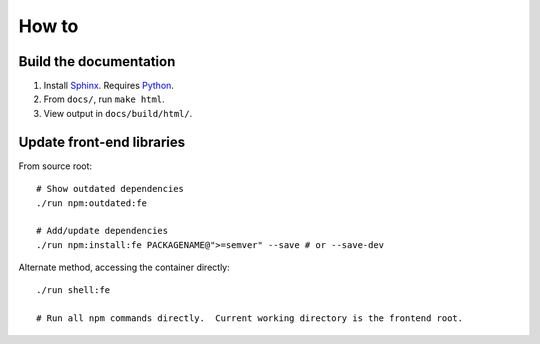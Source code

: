 How to
======
Build the documentation
+++++++++++++++++++++++
#. Install Sphinx_.  Requires Python_.
#. From ``docs/``, run ``make html``.
#. View output in ``docs/build/html/``.


Update front-end libraries
++++++++++++++++++++++++++
From source root::

    # Show outdated dependencies
    ./run npm:outdated:fe

    # Add/update dependencies
    ./run npm:install:fe PACKAGENAME@">=semver" --save # or --save-dev

Alternate method, accessing the container directly::

    ./run shell:fe

    # Run all npm commands directly.  Current working directory is the frontend root.

.. _python: https://python.org/
.. _sphinx: https://www.sphinx-doc.org/
